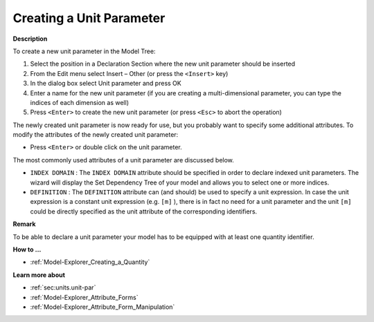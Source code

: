 .. |img_def_Identifier_Unit_Parameter_bmp| image:: images/Identifier_Unit_Parameter.bmp
.. |img_def_Wizard_button_bmp| image:: images/Wizard_button.bmp


.. _Model-Explorer_Creating_a_Unit_Parameter:


Creating a Unit Parameter
=========================

**Description** 

To create a new unit parameter in the Model Tree:

1.	Select the position in a Declaration Section where the new unit parameter should be inserted

2.	From the Edit menu select Insert – Other (or press the ``<Insert>``  key)

3.	In the dialog box select |img_def_Identifier_Unit_Parameter_bmp| Unit parameter and press OK

4.	Enter a name for the new unit parameter (if you are creating a multi-dimensional parameter, you can type the indices of each dimension as well)

5.	Press ``<Enter>``  to create the new unit parameter (or press ``<Esc>``  to abort the operation)



The newly created unit parameter is now ready for use, but you probably want to specify some additional attributes. To modify the attributes of the newly created unit parameter:

*	Press ``<Enter>``  or double click on the unit parameter.




The most commonly used attributes of a unit parameter are discussed below. 




*	``INDEX DOMAIN``  : The ``INDEX DOMAIN``  attribute should be specified in order to declare indexed unit parameters. The |img_def_Wizard_button_bmp| wizard will display the Set Dependency Tree of your model and allows you to select one or more indices.
*	``DEFINITION`` : The ``DEFINITION``  attribute can (and should) be used to specify a unit expression. In case the unit expression is a constant unit expression (e.g. ``[m]`` ), there is in fact no need for a unit parameter and the unit ``[m]``  could be directly specified as the unit attribute of the corresponding identifiers.




**Remark** 


To be able to declare a unit parameter your model has to be equipped with at least one quantity identifier. 





**How to ...** 

*	:ref:`Model-Explorer_Creating_a_Quantity`  




**Learn more about** 

*	:ref:`sec:units.unit-par`  
*	:ref:`Model-Explorer_Attribute_Forms`  
*	:ref:`Model-Explorer_Attribute_Form_Manipulation`  



